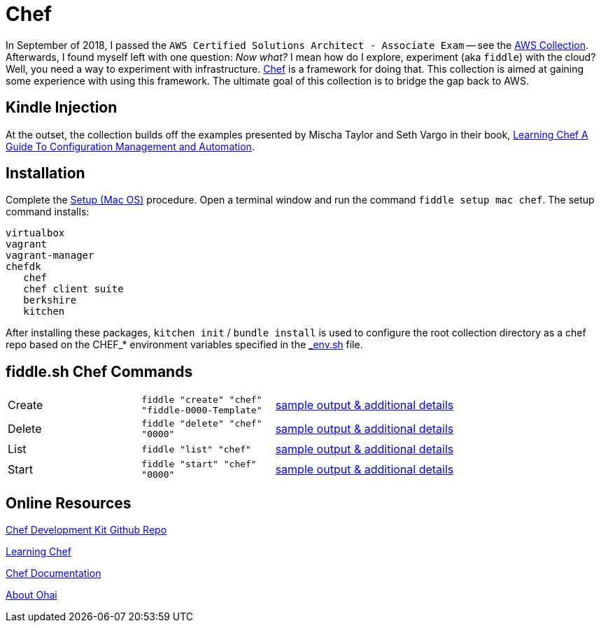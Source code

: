= Chef

In September of 2018, I passed the `AWS Certified Solutions Architect - Associate Exam` -- see the http://aws.bradyhouse.ai[AWS Collection].
Afterwards, I found myself left with one question: _Now what?_ I mean how do I explore, experiment (aka `fiddle`) with the cloud?  Well,
you need a way to experiment with infrastructure. link:https://www.chef.io/[Chef] is a framework for doing that.
This collection is aimed at gaining some experience with using this framework.  The ultimate goal of this
collection is to bridge the gap back to AWS. 


== Kindle Injection

At the outset, the collection builds off the examples presented by Mischa Taylor and Seth Vargo in their book,
link:http://www.learningchef.com[Learning Chef A Guide To Configuration Management and Automation].


== Installation

Complete the link:https://github.com/bradyhouse/house/wiki/Setup-(Mac-OS)[Setup (Mac OS)] procedure. Open a terminal
window and run the command `fiddle setup mac chef`. The setup command installs:

     virtualbox
     vagrant
     vagrant-manager
     chefdk
        chef
        chef client suite
        berkshire
        kitchen

After installing these packages, `kitchen init` / `bundle install` is used to configure the root collection directory as
a chef repo based on the CHEF_* environment variables specified in the link:../../scripts/bin/_env.sh[_env.sh] file.



== fiddle.sh Chef Commands

[cols="2,2,5a"]
|===
|Create
|`fiddle "create" "chef" "fiddle-0000-Template"`
|link:create.md[sample output & additional details]
|Delete
|`fiddle "delete" "chef" "0000"`
|link:delete.md[sample output & additional details]
|List
|`fiddle "list" "chef"`
|link:list.md[sample output & additional details]
|Start
|`fiddle "start" "chef" "0000"`
|link:start.md[sample output & additional details]
|===


== Online Resources

link:https://github.com/chef/chef-dk[Chef Development Kit Github Repo]

link:http://www.learningchef.com[Learning Chef]

link:http://docs.chef.io[Chef Documentation]

link:https://docs.chef.io/ohai.html[About Ohai]


